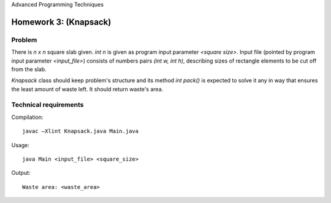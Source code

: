 Advanced Programming Techniques

======================
Homework 3: (Knapsack)
======================

Problem
=======

There is *n x n* square slab given. *int n* is given as program input parameter 
`<square size>`. Input file (pointed by program input parameter `<input_file>`) 
consists of numbers pairs *(int w, int h)*, describing sizes of rectangle 
elements to be cut off from the slab.

`Knapsack` class should keep problem's structure and its method `int pack()` is 
expected to solve it any in way that ensures the least amount of waste left. It 
should return waste's area. 

Technical requirements
======================

Compilation: ::

	javac –Xlint Knapsack.java Main.java

Usage: ::

	java Main <input_file> <square_size>

Output: ::

	Waste area: <waste_area>

